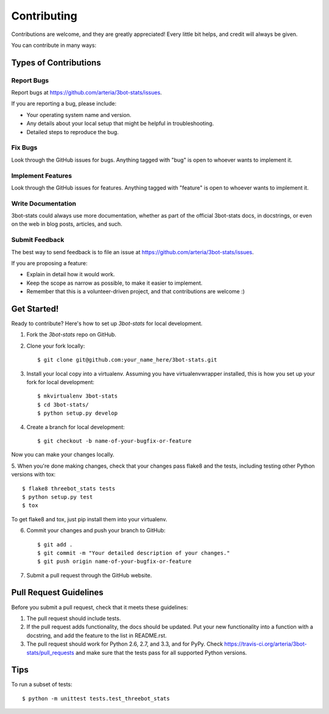 ============
Contributing
============

Contributions are welcome, and they are greatly appreciated! Every
little bit helps, and credit will always be given. 

You can contribute in many ways:

Types of Contributions
----------------------

Report Bugs
~~~~~~~~~~~

Report bugs at https://github.com/arteria/3bot-stats/issues.

If you are reporting a bug, please include:

* Your operating system name and version.
* Any details about your local setup that might be helpful in troubleshooting.
* Detailed steps to reproduce the bug.

Fix Bugs
~~~~~~~~

Look through the GitHub issues for bugs. Anything tagged with "bug"
is open to whoever wants to implement it.

Implement Features
~~~~~~~~~~~~~~~~~~

Look through the GitHub issues for features. Anything tagged with "feature"
is open to whoever wants to implement it.

Write Documentation
~~~~~~~~~~~~~~~~~~~

3bot-stats could always use more documentation, whether as part of the 
official 3bot-stats docs, in docstrings, or even on the web in blog posts,
articles, and such.

Submit Feedback
~~~~~~~~~~~~~~~

The best way to send feedback is to file an issue at https://github.com/arteria/3bot-stats/issues.

If you are proposing a feature:

* Explain in detail how it would work.
* Keep the scope as narrow as possible, to make it easier to implement.
* Remember that this is a volunteer-driven project, and that contributions
  are welcome :)

Get Started!
------------

Ready to contribute? Here's how to set up `3bot-stats` for local development.

1. Fork the `3bot-stats` repo on GitHub.
2. Clone your fork locally::

    $ git clone git@github.com:your_name_here/3bot-stats.git

3. Install your local copy into a virtualenv. Assuming you have virtualenvwrapper installed, this is how you set up your fork for local development::

    $ mkvirtualenv 3bot-stats
    $ cd 3bot-stats/
    $ python setup.py develop

4. Create a branch for local development::

    $ git checkout -b name-of-your-bugfix-or-feature

Now you can make your changes locally.

5. When you're done making changes, check that your changes pass flake8 and the
tests, including testing other Python versions with tox::

    $ flake8 threebot_stats tests
    $ python setup.py test
    $ tox

To get flake8 and tox, just pip install them into your virtualenv. 

6. Commit your changes and push your branch to GitHub::

    $ git add .
    $ git commit -m "Your detailed description of your changes."
    $ git push origin name-of-your-bugfix-or-feature

7. Submit a pull request through the GitHub website.

Pull Request Guidelines
-----------------------

Before you submit a pull request, check that it meets these guidelines:

1. The pull request should include tests.
2. If the pull request adds functionality, the docs should be updated. Put
   your new functionality into a function with a docstring, and add the
   feature to the list in README.rst.
3. The pull request should work for Python 2.6, 2.7, and 3.3, and for PyPy. Check 
   https://travis-ci.org/arteria/3bot-stats/pull_requests
   and make sure that the tests pass for all supported Python versions.

Tips
----

To run a subset of tests::

    $ python -m unittest tests.test_threebot_stats